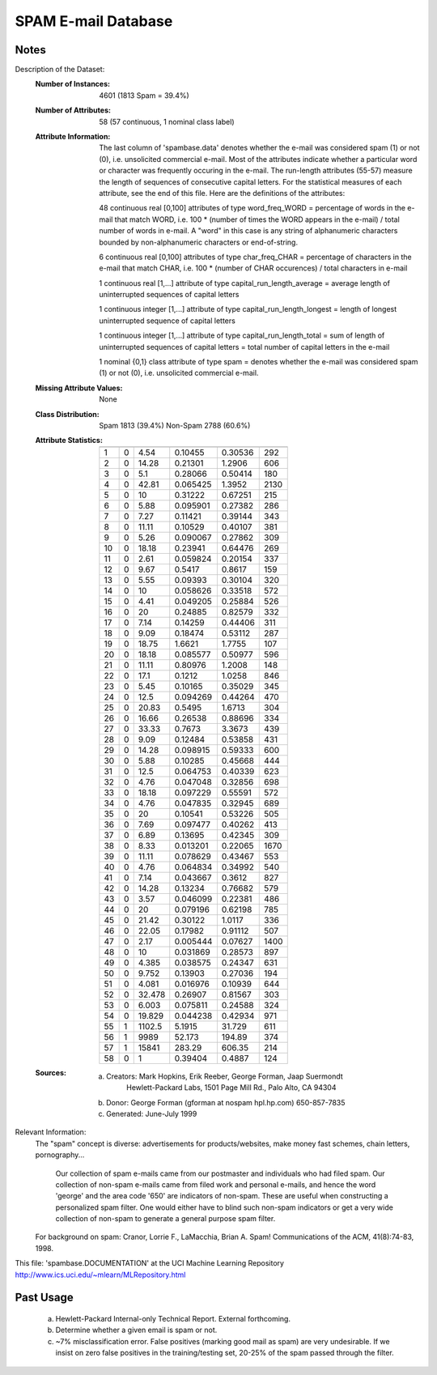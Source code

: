SPAM E-mail Database
====================

Notes
-----
Description of the Dataset:
    :Number of Instances: 4601 (1813 Spam = 39.4%)

    :Number of Attributes: 58 (57 continuous, 1 nominal class label)

    :Attribute Information:
        The last column of 'spambase.data' denotes whether the e-mail was
        considered spam (1) or not (0), i.e. unsolicited commercial e-mail.
        Most of the attributes indicate whether a particular word or
        character was frequently occuring in the e-mail.  The run-length
        attributes (55-57) measure the length of sequences of consecutive
        capital letters.  For the statistical measures of each attribute,
        see the end of this file.  Here are the definitions of the attributes:

        48 continuous real [0,100] attributes of type word_freq_WORD
        = percentage of words in the e-mail that match WORD,
        i.e. 100 * (number of times the WORD appears in the e-mail) /
        total number of words in e-mail.  A "word" in this case is any
        string of alphanumeric characters bounded by non-alphanumeric
        characters or end-of-string.

        6 continuous real [0,100] attributes of type char_freq_CHAR
        = percentage of characters in the e-mail that match CHAR,
        i.e. 100 * (number of CHAR occurences) / total characters in e-mail

        1 continuous real [1,...] attribute of type capital_run_length_average
        = average length of uninterrupted sequences of capital letters

        1 continuous integer [1,...] attribute of type capital_run_length_longest
        = length of longest uninterrupted sequence of capital letters

        1 continuous integer [1,...] attribute of type capital_run_length_total
        = sum of length of uninterrupted sequences of capital letters
        = total number of capital letters in the e-mail

        1 nominal {0,1} class attribute of type spam
        = denotes whether the e-mail was considered spam (1) or not (0),
        i.e. unsolicited commercial e-mail.

    :Missing Attribute Values: None

    :Class Distribution:
        Spam	  1813  (39.4%)
        Non-Spam  2788  (60.6%)


    :Attribute Statistics:

       === ==== ====== ======== ======== ============
           Min  Max    Average   Std.Dev  Coeff.Var_%
       === ==== ====== ======== ======== ============
        1  0    4.54   0.10455   0.30536  292
        2  0    14.28  0.21301   1.2906   606
        3  0    5.1    0.28066   0.50414  180
        4  0    42.81  0.065425  1.3952   2130
        5  0    10     0.31222   0.67251  215
        6  0    5.88   0.095901  0.27382  286
        7  0    7.27   0.11421   0.39144  343
        8  0    11.11  0.10529   0.40107  381
        9  0    5.26   0.090067  0.27862  309
        10 0    18.18  0.23941   0.64476  269
        11 0    2.61   0.059824  0.20154  337
        12 0    9.67   0.5417    0.8617   159
        13 0    5.55   0.09393   0.30104  320
        14 0    10     0.058626  0.33518  572
        15 0    4.41   0.049205  0.25884  526
        16 0    20     0.24885   0.82579  332
        17 0    7.14   0.14259   0.44406  311
        18 0    9.09   0.18474   0.53112  287
        19 0    18.75  1.6621    1.7755   107
        20 0    18.18  0.085577  0.50977  596
        21 0    11.11  0.80976   1.2008   148
        22 0    17.1   0.1212    1.0258   846
        23 0    5.45   0.10165   0.35029  345
        24 0    12.5   0.094269  0.44264  470
        25 0    20.83  0.5495    1.6713   304
        26 0    16.66  0.26538   0.88696  334
        27 0    33.33  0.7673    3.3673   439
        28 0    9.09   0.12484   0.53858  431
        29 0    14.28  0.098915  0.59333  600
        30 0    5.88   0.10285   0.45668  444
        31 0    12.5   0.064753  0.40339  623
        32 0    4.76   0.047048  0.32856  698
        33 0    18.18  0.097229  0.55591  572
        34 0    4.76   0.047835  0.32945  689
        35 0    20     0.10541   0.53226  505
        36 0    7.69   0.097477  0.40262  413
        37 0    6.89   0.13695   0.42345  309
        38 0    8.33   0.013201  0.22065  1670
        39 0    11.11  0.078629  0.43467  553
        40 0    4.76   0.064834  0.34992  540
        41 0    7.14   0.043667  0.3612   827
        42 0    14.28  0.13234   0.76682  579
        43 0    3.57   0.046099  0.22381  486
        44 0    20     0.079196  0.62198  785
        45 0    21.42  0.30122   1.0117   336
        46 0    22.05  0.17982   0.91112  507
        47 0    2.17   0.005444  0.07627  1400
        48 0    10     0.031869  0.28573  897
        49 0    4.385  0.038575  0.24347  631
        50 0    9.752  0.13903   0.27036  194
        51 0    4.081  0.016976  0.10939  644
        52 0    32.478 0.26907   0.81567  303
        53 0    6.003  0.075811  0.24588  324
        54 0    19.829 0.044238  0.42934  971
        55 1    1102.5 5.1915    31.729   611
        56 1    9989   52.173    194.89   374
        57 1    15841  283.29    606.35   214
        58 0    1      0.39404   0.4887   124
       === ==== ====== ======== ======== ============

    :Sources:
       (a) Creators: Mark Hopkins, Erik Reeber, George Forman, Jaap Suermondt
            Hewlett-Packard Labs, 1501 Page Mill Rd., Palo Alto, CA 94304
       (b) Donor: George Forman (gforman at nospam hpl.hp.com)  650-857-7835
       (c) Generated: June-July 1999


Relevant Information:
    The "spam" concept is diverse: advertisements for products/websites,
    make money fast schemes, chain letters, pornography...

	Our collection of spam e-mails came from our postmaster and
	individuals who had filed spam.  Our collection of non-spam
	e-mails came from filed work and personal e-mails, and hence
	the word 'george' and the area code '650' are indicators of
	non-spam.  These are useful when constructing a personalized
	spam filter.  One would either have to blind such non-spam
	indicators or get a very wide collection of non-spam to
	generate a general purpose spam filter.

    For background on spam:
    Cranor, Lorrie F., LaMacchia, Brian A.  Spam!
    Communications of the ACM, 41(8):74-83, 1998.

This file: 'spambase.DOCUMENTATION' at the UCI Machine Learning Repository
http://www.ics.uci.edu/~mlearn/MLRepository.html


Past Usage
----------
   (a) Hewlett-Packard Internal-only Technical Report. External forthcoming.
   (b) Determine whether a given email is spam or not.
   (c) ~7% misclassification error.
       False positives (marking good mail as spam) are very undesirable.
       If we insist on zero false positives in the training/testing set,
       20-25% of the spam passed through the filter.



